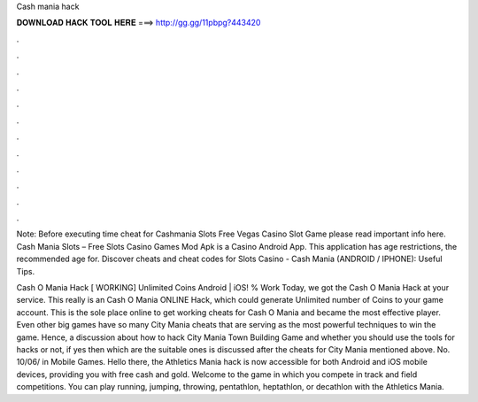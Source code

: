 Cash mania hack



𝐃𝐎𝐖𝐍𝐋𝐎𝐀𝐃 𝐇𝐀𝐂𝐊 𝐓𝐎𝐎𝐋 𝐇𝐄𝐑𝐄 ===> http://gg.gg/11pbpg?443420



.



.



.



.



.



.



.



.



.



.



.



.

Note: Before executing time cheat for Cashmania Slots Free Vegas Casino Slot Game please read important info here. Cash Mania Slots – Free Slots Casino Games Mod Apk is a Casino Android App. This application has age restrictions, the recommended age for. Discover cheats and cheat codes for Slots Casino - Cash Mania (ANDROID / IPHONE): Useful Tips.

Cash O Mania Hack [ WORKING] Unlimited Coins Android | iOS! % Work Today, we got the Cash O Mania Hack at your service. This really is an Cash O Mania ONLINE Hack, which could generate Unlimited number of Coins to your game account. This is the sole place online to get working cheats for Cash O Mania and became the most effective player. Even other big games have so many City Mania cheats that are serving as the most powerful techniques to win the game. Hence, a discussion about how to hack City Mania Town Building Game and whether you should use the tools for hacks or not, if yes then which are the suitable ones is discussed after the cheats for City Mania mentioned above. No. 10/06/ in Mobile Games. Hello there, the Athletics Mania hack is now accessible for both Android and iOS mobile devices, providing you with free cash and gold. Welcome to the game in which you compete in track and field competitions. You can play running, jumping, throwing, pentathlon, heptathlon, or decathlon with the Athletics Mania.
